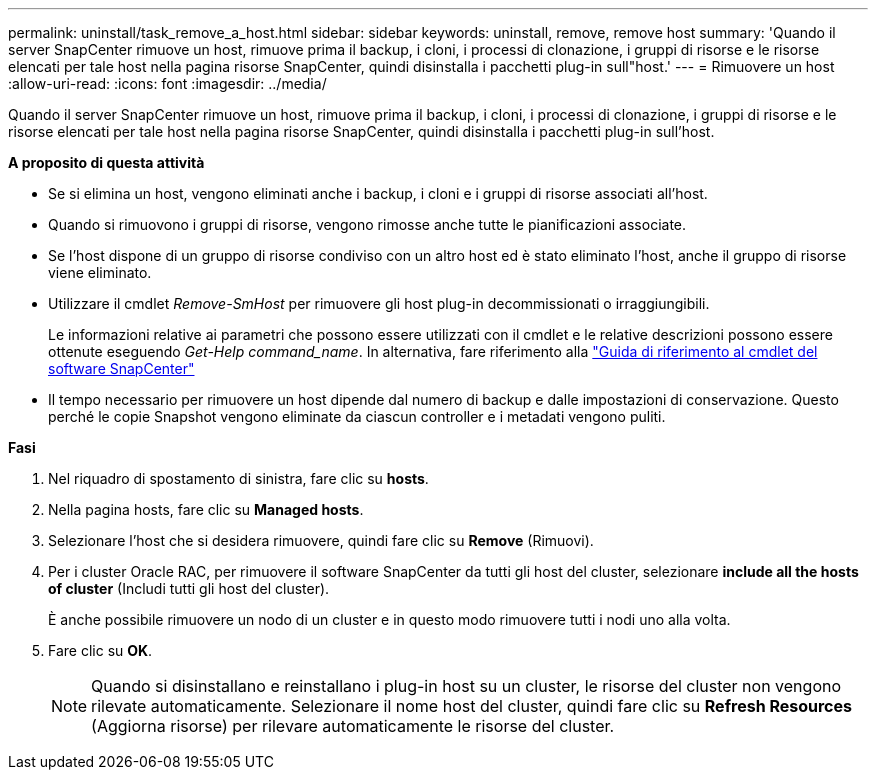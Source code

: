 ---
permalink: uninstall/task_remove_a_host.html 
sidebar: sidebar 
keywords: uninstall, remove, remove host 
summary: 'Quando il server SnapCenter rimuove un host, rimuove prima il backup, i cloni, i processi di clonazione, i gruppi di risorse e le risorse elencati per tale host nella pagina risorse SnapCenter, quindi disinstalla i pacchetti plug-in sull"host.' 
---
= Rimuovere un host
:allow-uri-read: 
:icons: font
:imagesdir: ../media/


[role="lead"]
Quando il server SnapCenter rimuove un host, rimuove prima il backup, i cloni, i processi di clonazione, i gruppi di risorse e le risorse elencati per tale host nella pagina risorse SnapCenter, quindi disinstalla i pacchetti plug-in sull'host.

*A proposito di questa attività*

* Se si elimina un host, vengono eliminati anche i backup, i cloni e i gruppi di risorse associati all'host.
* Quando si rimuovono i gruppi di risorse, vengono rimosse anche tutte le pianificazioni associate.
* Se l'host dispone di un gruppo di risorse condiviso con un altro host ed è stato eliminato l'host, anche il gruppo di risorse viene eliminato.
* Utilizzare il cmdlet _Remove-SmHost_ per rimuovere gli host plug-in decommissionati o irraggiungibili.
+
Le informazioni relative ai parametri che possono essere utilizzati con il cmdlet e le relative descrizioni possono essere ottenute eseguendo _Get-Help command_name_. In alternativa, fare riferimento alla https://library.netapp.com/ecm/ecm_download_file/ECMLP2883300["Guida di riferimento al cmdlet del software SnapCenter"^]

* Il tempo necessario per rimuovere un host dipende dal numero di backup e dalle impostazioni di conservazione. Questo perché le copie Snapshot vengono eliminate da ciascun controller e i metadati vengono puliti.


*Fasi*

. Nel riquadro di spostamento di sinistra, fare clic su *hosts*.
. Nella pagina hosts, fare clic su *Managed hosts*.
. Selezionare l'host che si desidera rimuovere, quindi fare clic su *Remove* (Rimuovi).
. Per i cluster Oracle RAC, per rimuovere il software SnapCenter da tutti gli host del cluster, selezionare *include all the hosts of cluster* (Includi tutti gli host del cluster).
+
È anche possibile rimuovere un nodo di un cluster e in questo modo rimuovere tutti i nodi uno alla volta.

. Fare clic su *OK*.
+

NOTE: Quando si disinstallano e reinstallano i plug-in host su un cluster, le risorse del cluster non vengono rilevate automaticamente. Selezionare il nome host del cluster, quindi fare clic su *Refresh Resources* (Aggiorna risorse) per rilevare automaticamente le risorse del cluster.


